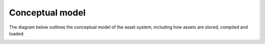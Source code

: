 Conceptual model
===================

The diagram below outlines the conceptual model of the asset system, including
how assets are stored, compiled and loaded:

.. image:: img/asset-conceptual-model.png
